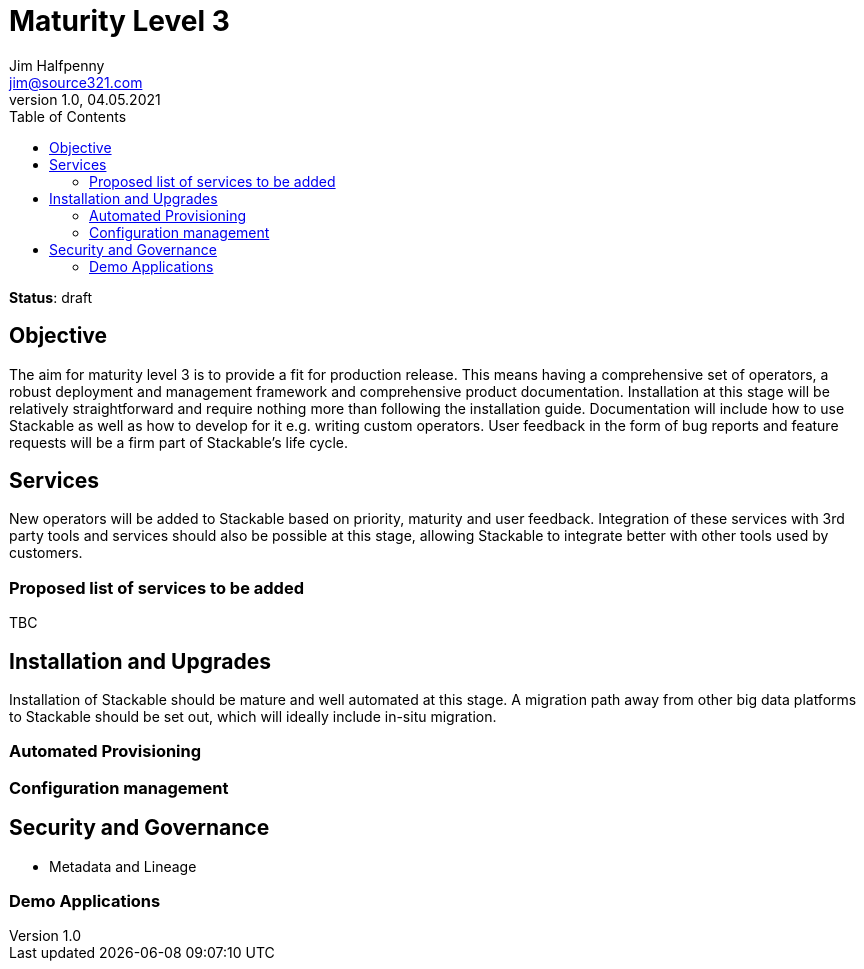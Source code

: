 = Maturity Level 3
Jim Halfpenny <jim@source321.com>
v1.0, 04.05.2021
:status: draft
:toc:
:icons: font

*Status*: {status}

== Objective
The aim for maturity level 3 is to provide a fit for production release. This means having a comprehensive set of operators, a robust deployment and management framework and comprehensive product documentation. Installation at this stage will be relatively straightforward and require nothing more than following the installation guide. Documentation will include how to use Stackable as well as how to develop for it e.g. writing custom operators. User feedback in the form of bug reports and feature requests will be a firm part of Stackable’s life cycle.


== Services
New operators will be added to Stackable based on priority, maturity and user feedback. Integration of these services with 3rd party tools and services should also be possible at this stage, allowing Stackable to integrate better with other tools used by customers.

=== Proposed list of services to be added
TBC

== Installation and Upgrades
Installation of Stackable should be mature and well automated at this stage. A migration path away from other big data platforms to Stackable should be set out, which will ideally include in-situ migration.


=== Automated Provisioning

=== Configuration management

== Security and Governance
* Metadata and Lineage

=== Demo Applications